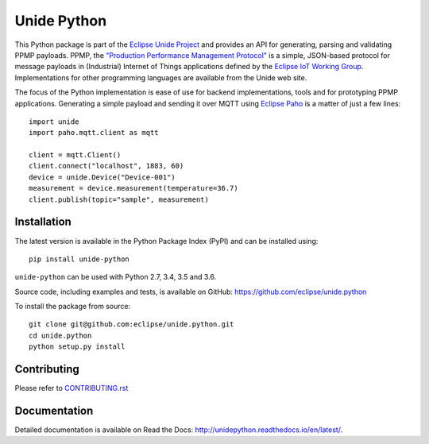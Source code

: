 ============
Unide Python
============

.. image:: https://img.shields.io/travis/eclipse/unide.python/master.svg
    :alt: Travis-CI badge
    :target: https://travis-ci.org/eclipse/unide.python

.. image:: https://img.shields.io/coveralls/eclipse/unide.python/master.svg
    :alt: Coveralls badge
    :target: https://coveralls.io/r/eclipse/unide.python?branch=master

.. .. image:: https://img.shields.io/pypi/v/unide-python.svg
    :alt: PyPI latest version badge
    :target: https://pypi.python.org/pypi/unide-python/

.. image:: https://readthedocs.org/projects/unidepython/badge/?version=latest
   :alt: Read the Docs
   :target: http://unidepython.readthedocs.io/en/latest/

.. .. image:: https://img.shields.io/pypi/format/unide-python.svg
    :alt: Download format
    :target: http://pythonwheels.com/

.. .. image:: https://img.shields.io/pypi/l/unide-python.svg
    :alt: Unide license
    :target: https://pypi.python.org/pypi/unide-python/

This Python package is part of the `Eclipse Unide Project
<https://www.eclipse.org/unide>`_ and provides an API for generating,
parsing and validating PPMP payloads. PPMP, the `"Production
Performance Management Protocol"
<https://www.eclipse.org/unide/specification>`_ is a simple,
JSON-based protocol for message payloads in (Industrial) Internet of
Things applications defined by the `Eclipse IoT Working Group
<https://iot.eclipse.org/>`_. Implementations for other programming
languages are available from the Unide web site.

The focus of the Python implementation is ease of use for backend
implementations, tools and for prototyping PPMP
applications. Generating a simple payload and sending it over MQTT
using `Eclipse Paho <https://github.com/eclipse/paho.mqtt.python>`_ is
a matter of just a few lines::

  import unide
  import paho.mqtt.client as mqtt

  client = mqtt.Client()
  client.connect("localhost", 1883, 60)
  device = unide.Device("Device-001")
  measurement = device.measurement(temperature=36.7)
  client.publish(topic="sample", measurement)

Installation
============

The latest version is available in the Python Package Index (PyPI) and
can be installed using::

  pip install unide-python

``unide-python`` can be used with Python 2.7, 3.4, 3.5 and 3.6.

Source code, including examples and tests, is available on GitHub:
https://github.com/eclipse/unide.python

To install the package from source::

  git clone git@github.com:eclipse/unide.python.git
  cd unide.python
  python setup.py install


Contributing
============

Please refer to `<CONTRIBUTING.rst>`_

Documentation
=============

Detailed documentation is available on Read the Docs:
http://unidepython.readthedocs.io/en/latest/.
